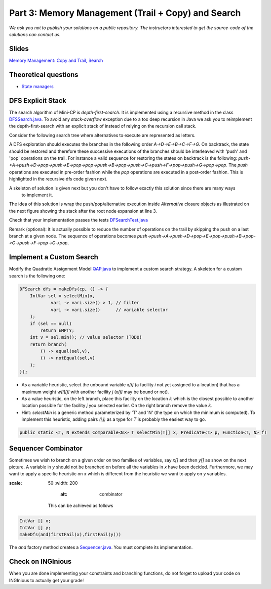 *****************************************************************
Part 3: Memory Management (Trail + Copy) and Search
*****************************************************************

*We ask you not to publish your solutions on a public repository.
The instructors interested to get the source-code of
the solutions can contact us.*

Slides
======

`Memory Management: Copy and Trail, Search <https://www.icloud.com/keynote/0wmHrabdvZYKaDOBYv-wK09Wg#03-state-management-search>`_

Theoretical questions
=====================

* `State managers <https://inginious.org/course/minicp/statemanager>`_

DFS Explicit Stack
===================


The search algorithm of Mini-CP is *depth-first-search*.
It is implemented using a recursive method in the class
`DFSSearch.java <https://bitbucket.org/minicp/minicp/src/HEAD/src/main/java/minicp/search/DFSearch.java?at=master>`_.
To avoid any `stack-overflow` exception due to a too deep recursion in Java
we ask you to reimplement the depth-first-search with an explicit stack
of instead of relying on the recursion call stack.

Consider the following search tree where alternatives to execute are represented as letters.


.. image:: ../_static/dfs.svg
    :scale: 50
    :width: 250
    :alt: DFS


A DFS exploration should executes the branches in the following order `A->D->E->B->C->F->G`.
On backtrack, the state should be restored and therefore these successive executions of the branches
should be interleaved with 'push' and 'pop' operations on the trail.
For instance a valid sequence for restoring the states on backtrack is the following:
`push->A->push->D->pop->push->E->pop->pop->push->B->pop->push->C->push->F->pop->push->G->pop->pop`.
The `push` operations are executed in pre-order fashion while the `pop` operations are executed in a post-order fashion.
This is highlighted in the recursive dfs code given next.

.. code-block:: java
   :emphasize-lines: 10, 13, 19

        private void dfs(SearchStatistics statistics, Predicate<SearchStatistics> limit) {
            if (limit.stopSearch(statistics)) throw new StopSearchException();
            Procedure[] branches = branching.get();
            if (alternatives.length == 0) {
                statistics.nSolutions++;
                notifySolutionFound();
            }
            else {
                for (Procedure b : branches) {
                    state.saveState(); // pre-order
                    try {
                        statistics.nNodes++;
                        alt.call(); // call the alternative
                        dfs(statistics,limit);
                    } catch (InconsistencyException e) {
                        notifyFailure();
                        statistics.nFailures++;
                    }
                    state.restoreState(); // post-order
                }
            }
        }

A skeleton of solution is given next but you don't have to follow exactly this solution since there are many ways
    to implement it.

.. code-block:: java
   :emphasize-lines: 3

        private void dfs(SearchStatistics statistics, Predicate<SearchStatistics> limit) {
            Stack<Procedure> alternatives = new Stack<Procedure>();
            expandNode(alternatives,statistics); // root expension
            while (!alternatives.isEmpty()) {
                if (limit.stopSearch(statistics)) throw new StopSearchException();
                try {
                    alternatives.pop().call();
                } catch (InconsistencyException e) {
                    notifyFailure();
                    statistics.nFailures++;
                }
            }
        }
        private void expandNode(Stack<Procedure> alternatives, SearchStatistics statistics) {
           // TODO
        }


The idea of this solution is wrap the push/pop/alternative execution inside `Alternative` closure objects
as illustrated on the next figure showing the stack after the root node expansion at line 3.

.. image:: ../_static/stackalternatives.svg
    :scale: 50
    :width: 250
    :alt: DFS



Check that your implementation passes the tests `DFSearchTest.java <https://bitbucket.org/minicp/minicp/src/HEAD/src/test/java/minicp/search/DFSearchTest.java?at=master>`_


Remark (optional): It is actually possible to reduce the number of operations on the trail
by skipping the push on a last branch at a given node.
The sequence of operations becomes `push->push->A->push->D->pop->E->pop->push->B->pop->C->push->F->pop->G->pop`.

Implement a Custom Search
=================================

Modify the Quadratic Assignment Model `QAP.java <https://bitbucket.org/minicp/minicp/src/HEAD/src/main/java/minicp/examples/QAP.java?at=master>`_
to implement a custom search strategy. A skeleton for a custom search is the following one:


.. code-block:: java

        DFSearch dfs = makeDfs(cp, () -> {
            IntVar sel = selectMin(x,
                    vari -> vari.size() > 1, // filter
                    vari -> vari.size()      // variable selector
            );
            if (sel == null)
                return EMPTY;
            int v = sel.min(); // value selector (TODO)
            return branch(
                () -> equal(sel,v),
                () -> notEqual(sel,v)
            );
        });


* As a variable heuristic, select the unbound variable `x[i]` (a facility `i` not yet assigned to a location) that has a maximum weight `w[i][j]` with another facility `j` (`x[j]` may be bound or not).
* As a value heuristic, on the left branch, place this facility on the location :math:`k` which is the closest possible to another location possible for the facility `j` you selected earlier. On the right branch remove the value :math:`k`.
* Hint: `selectMin` is a generic method parameterized by 'T' and 'N' (the type on which the minimum is computed). To implement this heuristic, adding pairs `(i,j)` as a type for `T` is probably the easiest way to go.

.. code-block:: java

    public static <T, N extends Comparable<N>> T selectMin(T[] x, Predicate<T> p, Function<T, N> f)

Sequencer Combinator
======================

Sometimes we wish to branch on a given order on two families of variables, say `x[]` and then `y[]` as show on the next picture.
A variable in `y` should not be branched on before all the variables in `x` have been decided.
Furthermore, we may want to apply a specific heuristic on `x` which is different from the heuristic we want to apply on `y` variables.


.. image:: ../_static/combinator.svg
:scale: 50
    :width: 200
        :alt: combinator

    This can be achieved as follows

.. code-block:: java

    IntVar [] x;
    IntVar [] y;
    makeDfs(and(firstFail(x),firstFail(y)))


The `and` factory method creates a  `Sequencer.java <https://bitbucket.org/minicp/minicp/src/HEAD/src/main/java/minicp/search/Sequencer.java?at=master>`_.
You must complete its implementation.

Check on INGInious
==================

When you are done implementing your constraints and branching functions, do not forget to upload
your code on INGInious to actually get your grade!